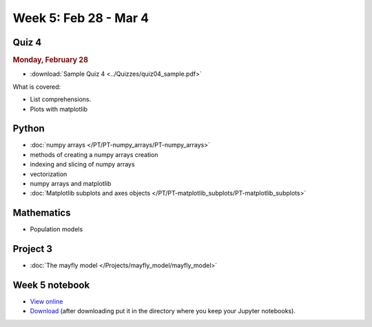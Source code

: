 Week 5: Feb 28 - Mar 4
=======================

Quiz 4
~~~~~~

.. rubric:: Monday, February 28

* :download:`Sample Quiz 4 <../Quizzes/quiz04_sample.pdf>`

What is covered:

* List comprehensions.
* Plots with matplotlib


Python
~~~~~~

* :doc:`numpy arrays </PT/PT-numpy_arrays/PT-numpy_arrays>`
* methods of creating a numpy arrays creation
* indexing and slicing of numpy arrays
* vectorization
* numpy arrays and matplotlib
* :doc:`Matplotlib subplots and axes objects </PT/PT-matplotlib_subplots/PT-matplotlib_subplots>`


Mathematics
~~~~~~~~~~~

* Population models


Project 3
~~~~~~~~~

* :doc:`The mayfly model </Projects/mayfly_model/mayfly_model>`

Week 5 notebook
~~~~~~~~~~~~~~~

- `View online <../_static/weekly_notebooks/week5_notebook.html>`_
- `Download <../_static/weekly_notebooks/week5_notebook.ipynb>`_ (after downloading put it in the directory where you keep your Jupyter notebooks).